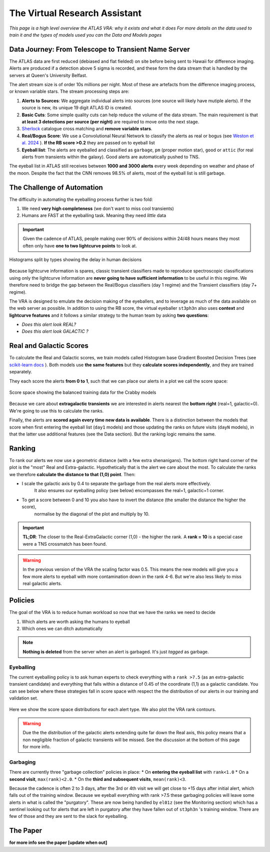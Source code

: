 The Virtual Research Assistant
=================================
.. _Tonry et al. 2018: https://ui.adsabs.harvard.edu/abs/2018PASP..130f4505T/abstract
.. _Smith et al. 2020: https://ui.adsabs.harvard.edu/abs/2020PASP..132h5002S/abstract
.. _Sherlock: https://lasair.readthedocs.io/en/develop/core_functions/sherlock.html
.. _Weston et al. 2024: https://ui.adsabs.harvard.edu/abs/2024RASTI...3..385W/abstract
.. _scikit-learn docs: https://scikit-learn.org/stable/modules/ensemble.html#histogram-based-gradient-boosting

*This page is a high level overview the ATLAS VRA: why it exists and what it does*
*For more details on the data used to train it and the types of models used you can the Data and Models pages*

Data Journey: From Telescope to Transient Name Server
------------------------------------------------------------

.. seealso::
   Survey Design: `Tonry et al. 2018`_ | Transient Server `Smith et al. 2020`_

The ATLAS data are first reduced (debiased and flat fielded) on site before
being sent to Hawaii for difference imaging. Alerts are produced if a detection
above 5 sigma is recorded, and these form the data stream that is handled by
the servers at Queen's University Belfast.

The alert stream size is of order 10s millions per night. Most of these are artefacts from the
difference imaging process, or known variable stars. The stream processing steps are:

1. **Alerts to Sources**: We aggregate individual alerts into sources (one source will likely have mutiple alerts). If the source is new, its unique 19 digit ATLAS ID is created.
2. **Basic Cuts**: Some simple quality cuts can help reduce the volume of the data stream. The main requirement is that **at least 3 detections per source (per night)** are required to move onto the next stage.
3. `Sherlock`_ catalogue cross matching and **remove variable stars**.
4. **Real/Bogus Score**: We use a Convolutional Neural Network to classify the alerts as real or bogus (see `Weston et al. 2024`_ ). **If the RB score >0.2** they are passed on to eyeball list
5. **Eyeball list**: The alerts are eyeballed and classified as ``garbage``, ``pm`` (proper motion star), ``good``  or ``attic`` (for real alerts from transients within the galaxy). Good alerts are automatically pushed to TNS.

The eyeball list in ATLAS still receives between **1000 and 3000 alerts**
every week depending on weather and phase of the moon.
Despite the fact that the CNN removes 98.5% of alerts, most of the eyeball list is still garbage.

.. figure:: _static/pie_chart.png
   :width: 500
   :align: center

    Pie chart showing the distribution of alerts in the eyeball list from data gathered between 27th March and 13th August 2024.


The Challenge of Automation
----------------------------------------
The difficulty in automating the eyeballing process further is two fold:

1. We need **very high completeness** (we don't want to miss cool transients)
2. Humans are FAST at the eyeballing task. Meaning they need *little* data

.. important::
   Given the cadence of ATLAS, people making over 90% of decisions within 24/48 hours means they most often only have **one to two lightcurve points** to look at.


.. figure:: _static/when_decision_made.png
    :width: 800
    :align: center

    Histograms split by types showing the delay in human decisions

Because lightcurve information is spares, classic transient classifiers made to reproduce
spectroscopic classifications using only the lightcurve information are
**never going to have sufficient information** to be useful in this regime.
We therefore need to bridge the gap between the Real/Bogus classifiers (day 1 regime)
and the Transient classifiers (day 7+ regime).

The VRA is designed to emulate the decision making of the eyeballers,
and to leverage as much of the data available on the web server as possible.
In addition to using the RB score, the virtual eyeballer ``st3ph3n`` also uses
**context** and **lightcurve features**  and it follows  a similar strategy
to the human team by asking **two questions**:

- *Does this alert look REAL?*
- *Does this alert look GALACTIC ?*

Real and Galactic Scores
-----------------------------------
To calculate the Real and Galactic scores, we train models called
Histogram base Gradient Boosted Decision Trees (see `scikit-learn docs`_ ).
Both models use **the same features** but they **calculate scores independently**,
and they are trained separately.

They each score the alerts **from 0 to 1**, such that we can place our alerts in a plot
we call the score space:

.. figure:: _static/ss_val_day1.png
    :width: 650
    :align: center

    Score space showing the balanced training data for the Crabby models

Because we care about **extragalactic transients** we are interested in alerts
nearest the **bottom right** (real=1, galactic=0).
We're going to use this to calculate the ranks.

Finally, the alerts are **scored again every time new  data is available**.
There is a distinction between the models that score when first entering the eyeball list (``day1`` models)
and those updating the ranks on future visits (``dayN`` models), in that the latter
use additional features (see the Data section). But the ranking logic remains the same.

Ranking
-----------------------------------
To rank our alerts we now use a geometric distance (with a few extra shenanigans).
The bottom right hand corner of the plot is the "most" Real and Extra-galactic.
Hypothetically that is the alert we care about the most.
To calculate the ranks we therefore **calculate the distance to that (1,0) point**.
Then:

- I scale the galactic axis by 0.4 to separate the garbage from the real alerts more effectively.
   It also ensures our eyeballing policy (see below) encompasses the real=1, galactic=1 corner.
- To get a score between 0 and 10 you also have to invert the distance (the smaller the distance the higher the score),
   normalise by the diagonal of the plot and multiply by 10.


.. important::
   **TL;DR**: The closer to the Real-ExtraGalactic corner (1,0) - the higher the rank.
   A **rank = 10** is a special case were a TNS crossmatch has been found.

.. warning::
   In the previous version of the VRA the scaling factor was 0.5. This means the new models will give you a few more alerts to eyeball with more contamination down in the rank 4-6. But we're also less likely to miss real galactic alerts.


Policies
---------------------------------------
The goal of the VRA is to reduce human workload so now that we have the ranks we need to decide

1. Which alerts are worth asking the humans to eyeball
2. Which ones we can ditch automatically

.. note::
   **Nothing is deleted** from the server when an alert is garbaged. It's just *tagged* as garbage.

Eyeballing
~~~~~~~~~~~

The current eyeballing policy is to ask human experts to check everything
with a ``rank >7.5`` (as an extra-galactic transient candidate)  and everything that
falls within a distance of 0.45 of the coordinate (1,1) as a galactic candidate.
You can see below where these strategies fall in score space with respect the
the distribution of our alerts in our training and validation set.

.. figure:: _static/ss_byalert_wranks.png
    :width: 800
    :align: center

    Here we show the score space distributions for each alert type. We also plot the VRA rank contours.

.. warning::
   Due the the distribution of the galactic alerts extending quite far down the Real axis, this policy means that a non negligible fraction of galactic transients will be missed. See the discussion at the bottom of this page for more info.

Garbaging
~~~~~~~~~~~~~
.. _garbaging:

There are currently three "garbage collection" policies in place:
* On **entering the eyeball list** with ``rank<1.0``
* On a **second visit**, ``max(rank)<2.0``.
* On the **third and subsequent visits**, ``mean(rank)<3``.

Because the cadence is often 2 to 3 days, after the 3rd or 4th visit we will
get close to +15 days after initial alert, which falls out of the training window.
Because we eyeball everything with rank >7.5 these garbaging policies will leave some alerts in
what is called the "purgatory".
These are now being handled by ``el01z``  (see the Monitoring section) which has a sentinel looking out for
alerts that are left in purgatory after they have fallen out of ``st3ph3n`` 's training window.
There are few of those and they are sent to the slack for eyeballing.

The Paper
---------------------------------------
**for more info see the paper [update when out]**

